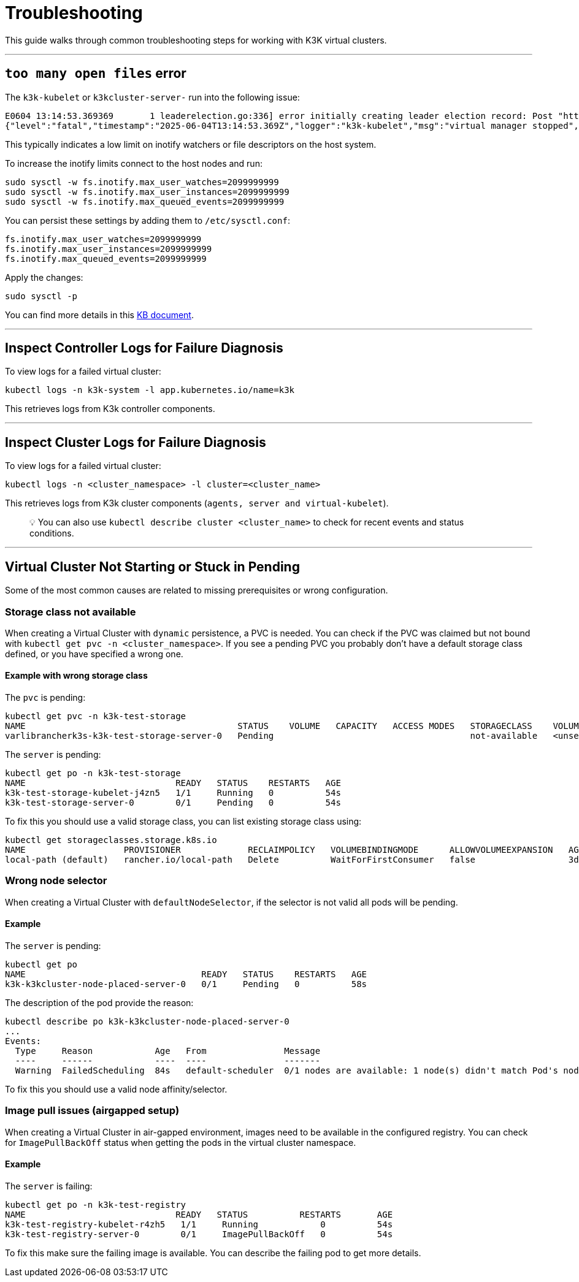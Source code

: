 = Troubleshooting

This guide walks through common troubleshooting steps for working with K3K virtual clusters.

'''

== `too many open files` error

The `k3k-kubelet` or `k3kcluster-server-` run into the following issue:

[,sh]
----
E0604 13:14:53.369369       1 leaderelection.go:336] error initially creating leader election record: Post "https://k3k-http-proxy-k3kcluster-service/apis/coordination.k8s.io/v1/namespaces/kube-system/leases": context canceled
{"level":"fatal","timestamp":"2025-06-04T13:14:53.369Z","logger":"k3k-kubelet","msg":"virtual manager stopped","error":"too many open files"}
----

This typically indicates a low limit on inotify watchers or file descriptors on the host system.

To increase the inotify limits connect to the host nodes and run:

[,sh]
----
sudo sysctl -w fs.inotify.max_user_watches=2099999999
sudo sysctl -w fs.inotify.max_user_instances=2099999999
sudo sysctl -w fs.inotify.max_queued_events=2099999999
----

You can persist these settings by adding them to `/etc/sysctl.conf`:

[,sh]
----
fs.inotify.max_user_watches=2099999999
fs.inotify.max_user_instances=2099999999
fs.inotify.max_queued_events=2099999999
----

Apply the changes:

[,sh]
----
sudo sysctl -p
----

You can find more details in this https://www.suse.com/support/kb/doc/?id=000020048[KB document].

'''

== Inspect Controller Logs for Failure Diagnosis

To view logs for a failed virtual cluster:

[,sh]
----
kubectl logs -n k3k-system -l app.kubernetes.io/name=k3k
----

This retrieves logs from K3k controller components.

'''

== Inspect Cluster Logs for Failure Diagnosis

To view logs for a failed virtual cluster:

[,sh]
----
kubectl logs -n <cluster_namespace> -l cluster=<cluster_name>
----

This retrieves logs from K3k cluster components (`agents, server and virtual-kubelet`).

____
💡 You can also use `kubectl describe cluster <cluster_name>` to check for recent events and status conditions.
____

'''

== Virtual Cluster Not Starting or Stuck in Pending

Some of the most common causes are related to missing prerequisites or wrong configuration.

=== Storage class not available

When creating a Virtual Cluster with `dynamic` persistence, a PVC is needed. You can check if the PVC was claimed but not bound with `kubectl get pvc -n <cluster_namespace>`. If you see a pending PVC you probably don't have a default storage class defined, or you have specified a wrong one.

==== Example with wrong storage class

The `pvc` is pending:

[,bash]
----
kubectl get pvc -n k3k-test-storage
NAME                                         STATUS    VOLUME   CAPACITY   ACCESS MODES   STORAGECLASS    VOLUMEATTRIBUTESCLASS   AGE
varlibrancherk3s-k3k-test-storage-server-0   Pending                                      not-available   <unset>                 4s
----

The `server` is pending:

[,bash]
----
kubectl get po -n k3k-test-storage
NAME                             READY   STATUS    RESTARTS   AGE
k3k-test-storage-kubelet-j4zn5   1/1     Running   0          54s
k3k-test-storage-server-0        0/1     Pending   0          54s
----

To fix this you should use a valid storage class, you can list existing storage class using:

[,bash]
----
kubectl get storageclasses.storage.k8s.io
NAME                   PROVISIONER             RECLAIMPOLICY   VOLUMEBINDINGMODE      ALLOWVOLUMEEXPANSION   AGE
local-path (default)   rancher.io/local-path   Delete          WaitForFirstConsumer   false                  3d6h
----

=== Wrong node selector

When creating a Virtual Cluster with `defaultNodeSelector`, if the selector is not valid all pods will be pending.

==== Example

The `server` is pending:

[,bash]
----
kubectl get po
NAME                                  READY   STATUS    RESTARTS   AGE
k3k-k3kcluster-node-placed-server-0   0/1     Pending   0          58s
----

The description of the pod provide the reason:

[,bash]
----
kubectl describe po k3k-k3kcluster-node-placed-server-0
...
Events:
  Type     Reason            Age   From               Message
  ----     ------            ----  ----               -------
  Warning  FailedScheduling  84s   default-scheduler  0/1 nodes are available: 1 node(s) didn't match Pod's node affinity/selector. preemption: 0/1 nodes are available: 1 Preemption is not helpful for scheduling.
----

To fix this you should use a valid node affinity/selector.

=== Image pull issues (airgapped setup)

When creating a Virtual Cluster in air-gapped environment, images need to be available in the configured registry. You can check for `ImagePullBackOff` status when getting the pods in the virtual cluster namespace.

==== Example

The `server` is failing:

[,bash]
----
kubectl get po -n k3k-test-registry
NAME                             READY   STATUS          RESTARTS       AGE
k3k-test-registry-kubelet-r4zh5   1/1     Running            0          54s
k3k-test-registry-server-0        0/1     ImagePullBackOff   0          54s
----

To fix this make sure the failing image is available. You can describe the failing pod to get more details.
